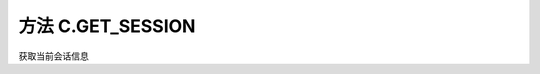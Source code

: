 .. _s_get_session:

方法 C.GET_SESSION 
==================================

获取当前会话信息

.. js:function:: GET_SESSION()

    :returns: 返回当前会话对象。
